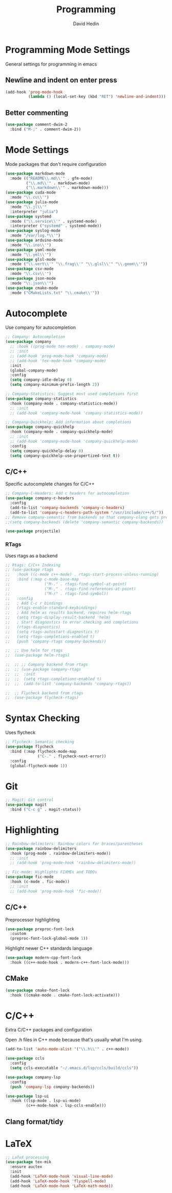 #+TITLE: Programming
#+AUTHOR: David Hedin

* Programming Mode Settings
General settings for programming in emacs

** Newline and indent on enter press
#+begin_src emacs-lisp :tangle yes
  (add-hook 'prog-mode-hook
            (lambda () (local-set-key (kbd "RET") 'newline-and-indent)))
#+end_src

** Better commenting
#+begin_src emacs-lisp :tangle yes
  (use-package comment-dwim-2
    :bind ("M-;" . comment-dwim-2))
#+end_src

* Mode Settings
Mode packages that don't require configuration
#+begin_src emacs-lisp :tangle yes
  (use-package markdown-mode
    :mode (("README\\.md\\'" . gfm-mode)
           ("\\.md\\'" . markdown-mode)
           ("\\.markdown\\'" . markdown-mode)))
  (use-package cuda-mode
    :mode "\\.cu\\'")
  (use-package julia-mode
    :mode "\\.jl\\'"
    :interpreter "julia")
  (use-package systemd
    :mode ("\\.service\\'" . systemd-mode)
    :interpreter ("systemd" . systemd-mode))
  (use-package syslog-mode
    :mode "/var/log.*\\'")
  (use-package arduino-mode
    :mode "\\.ino\\'")
  (use-package yaml-mode
    :mode "\\.yml\\'")
  (use-package glsl-mode
    :mode ("\\.vert\\'" "\\.frag\\'" "\\.glsl\\'" "\\.geom\\'"))
  (use-package csv-mode
    :mode "\\.csv\\'")
  (use-package json-mode
    :mode "\\.json\\'")
  (use-package cmake-mode
    :mode ("CMakeLists.txt" "\\.cmake\\'"))
#+end_src

* Autocomplete
Use company for autocompletion
#+begin_src emacs-lisp :tangle yes
  ;; Company: Autocompletion
  (use-package company
    ;; :hook ((prog-mode tex-mode) . company-mode)
    ;; :init
    ;; (add-hook 'prog-mode-hook 'company-mode)
    ;; (add-hook 'tex-mode-hook 'company-mode)
    :init
    (global-company-mode)
    :config
    (setq company-idle-delay 0)
    (setq company-minimum-prefix-length 2))

  ;; Company-Statistics: Suggest most used completions first
  (use-package company-statistics
    :hook (company-mode . company-statistics-mode))
    ;; :init
    ;; (add-hook 'company-mode-hook 'company-statistics-mode))

  ;; Company-Quickhelp: Add information about completions
  (use-package company-quickhelp
    :hook (company-mode . company-quickhelp-mode)
    ;; :init
    ;; (add-hook 'company-mode-hook 'company-quickhelp-mode)
    :config
    (setq company-quickhelp-delay 0)
    (setq company-quickhelp-use-propertized-text t))
#+end_src

** C/C++
Specific autocomplete changes for C/C++
#+begin_src emacs-lisp :tangle yes
  ;; Company-C-Headers: Add c headers for autocompletion
  (use-package company-c-headers
    :config
    (add-to-list 'company-backends 'company-c-headers)
    (add-to-list 'company-c-headers-path-system "/usr/include/c++/5/"))
  ;; Remove company-semantic from backends so that company-clang gets preference
  ;;(setq company-backends (delete 'company-semantic company-backends))
#+end_src

#+begin_src emacs-lisp :tangle yes
  (use-package projectile)
#+end_src

*** RTags
Uses rtags as a backend
#+begin_src emacs-lisp :tangle yes
  ;; Rtags: C/C++ Indexing
  ;; (use-package rtags
  ;;   :hook ((c-mode c++-mode) . rtags-start-process-unless-running)
  ;;   :bind (:map c-mode-base-map
  ;;               ("M-." . rtags-find-symbol-at-point)
  ;;               ("M-," . rtags-find-references-at-point)
  ;;               ("M-/" . rtags-find-symbol))
  ;;   :config
  ;;   ; Add C-c r bindings
  ;;   (rtags-enable-standard-keybindings)
  ;;   ; Add helm as results backend, requires helm-rtags
  ;;   (setq rtags-display-result-backend 'helm)
  ;;   ; Start diagnostics to error checking and completions
  ;;   (rtags-diagnostics)
  ;;   (setq rtags-autostart-diagnostics t)
  ;;   (setq rtags-completions-enabled t)
  ;;   (push 'company-rtags company-backends))

  ;;  ;; Use helm for rtags
  ;;  (use-package helm-rtags)

  ;;  ;; ;; Company backend from rtags
  ;;  ;; (use-package company-rtags
  ;;  ;;  :init
  ;;  ;;  (setq rtags-completions-enabled t)
  ;;  ;;  (add-to-list 'company-backends 'company-rtags))

  ;;  ;; Flycheck backend from rtags
  ;;  (use-package flycheck-rtags)
#+end_src

* Syntax Checking
Uses flycheck
#+begin_src emacs-lisp :tangle yes
  ;; Flycheck: Semantic checking
  (use-package flycheck
    :bind (:map flycheck-mode-map
                ("C-." . flycheck-next-error))
    :config
    (global-flycheck-mode 1))
#+end_src

* Git

#+begin_src emacs-lisp :tangle yes
  ;; Magit: Git control
  (use-package magit
    :bind ("C-c g" . magit-status))
#+end_src

* Highlighting

#+begin_src emacs-lisp :tangle yes
  ;; Rainbow-delimiters: Rainbow colors for braces/parentheses
  (use-package rainbow-delimiters
    :hook (prog-mode . rainbow-delimiters-mode))
    ;; :init
    ;; (add-hook 'prog-mode-hook 'rainbow-delimiters-mode))

  ;; Fic-mode: Highlights FIXMEs and TODOs
  (use-package fic-mode
    :hook (c-mode . fic-mode))
    ;; :init
    ;; (add-hook 'prog-mode-hook 'fic-mode))
#+end_src

** C/C++
Preprocessor highlighting
#+begin_src emacs-lisp :tangle yes
    (use-package preproc-font-lock
      :custom
      (preproc-font-lock-global-mode 1))
#+end_src

Highlight newer C++ standards language
#+begin_src emacs-lisp :tangle yes
  (use-package modern-cpp-font-lock
    :hook ((c++-mode-hook . modern-c++-font-lock-mode)))
#+end_src

** CMake

#+begin_src emacs-lisp :tangle yes
  (use-package cmake-font-lock
    :hook ((cmake-mode . cmake-font-lock-activate)))
#+end_src

* C/C++
Extra C/C++ packages and configuration

Open .h files in C++ mode because that's usually what I'm using.
#+begin_src emacs-lisp :tangle yes
  (add-to-list 'auto-mode-alist '("\\.h\\'" . c++-mode))
#+end_src

#+begin_src emacs-lisp :tangle yes
  (use-package ccls
    :config
    (setq ccls-executable "~/.emacs.d/lsp/ccls/build/ccls"))

  (use-package company-lsp
    :config
    (push 'company-lsp company-backends))

  (use-package lsp-ui
    :hook ((lsp-mode . lsp-ui-mode)
           (c++-mode-hook . lsp-ccls-enable)))
#+end_src


** Clang format/tidy



* LaTeX

#+begin_src emacs-lisp :tangle yes
;; LaTeX processing
(use-package tex-mik
  :ensure auctex
  :init
  (add-hook 'LaTeX-mode-hook 'visual-line-mode)
  (add-hook 'LaTeX-mode-hook 'flyspell-mode)
  (add-hook 'LaTeX-mode-hook 'LaTeX-math-mode))
#+end_src
